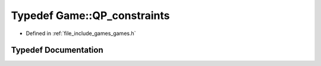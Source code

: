 .. _exhale_typedef_namespace_game_1a8529ffcabd12b5c6d7292f4dd6fe42cc:

Typedef Game::QP_constraints
============================

- Defined in :ref:`file_include_games_games.h`


Typedef Documentation
---------------------


.. doxygentypedef:: Game::QP_constraints
